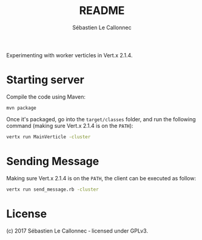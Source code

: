 #+AUTHOR: Sébastien Le Callonnec
#+TITLE: README

Experimenting with worker verticles in Vert.x 2.1.4.

* Starting server

Compile the code using Maven:

#+BEGIN_SRC
mvn package
#+END_SRC

Once it's packaged, go into the =target/classes= folder, and run the
following command (making sure Vert.x 2.1.4 is on the =PATH=):

#+BEGIN_SRC bash
vertx run MainVerticle -cluster
#+END_SRC

* Sending Message

Making sure Vert.x 2.1.4 is on the =PATH=, the client can be executed
as follow:

#+BEGIN_SRC bash
vertx run send_message.rb -cluster
#+END_SRC


* License

(c) 2017 Sébastien Le Callonnec ‑ licensed under GPLv3.

